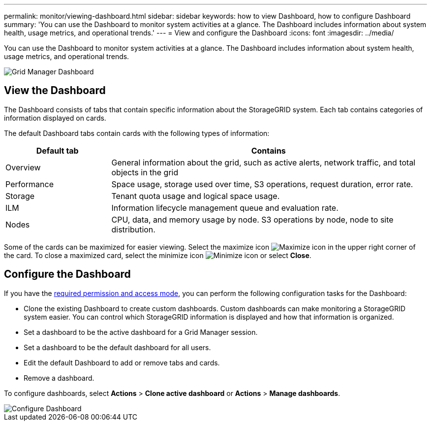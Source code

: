 ---
permalink: monitor/viewing-dashboard.html
sidebar: sidebar
keywords: how to view Dashboard, how to configure Dashboard
summary: 'You can use the Dashboard to monitor system activities at a glance. The Dashboard includes information about system health, usage metrics, and operational trends.'
---
= View and configure the Dashboard
:icons: font
:imagesdir: ../media/

[.lead]
You can use the Dashboard to monitor system activities at a glance. The Dashboard includes information about system health, usage metrics, and operational trends.

image::../media/grid_manager_dashboard.png[Grid Manager Dashboard]

== View the Dashboard

The Dashboard consists of tabs that contain specific information about the StorageGRID system. Each tab contains categories of information displayed on cards. 

The default Dashboard tabs contain cards with the following types of information:

[cols="1a,3a" options="header"]
|===
| Default tab| Contains

|Overview
|General information about the grid, such as active alerts, network traffic, and total objects in the grid

|Performance
|Space usage, storage used over time, S3 operations, request duration, error rate.

|Storage
|Tenant quota usage and logical space usage.

|ILM
|Information lifecycle management queue and evaluation rate.

|Nodes
|CPU, data, and memory usage by node. S3 operations by node, node to site distribution.
|===

Some of the cards can be maximized for easier viewing. Select the maximize icon image:../media/icon_dashboard_card_maximize.png[Maximize icon] in the upper right corner of the card. To close a maximized card, select the minimize icon image:../media/icon_dashboard_card_minimize.png[Minimize icon] or select *Close*.

== Configure the Dashboard

If you have the xref:../admin/admin-group-permissions.html[required permission and access mode], you can perform the following configuration tasks for the Dashboard:

* Clone the existing Dashboard to create custom dashboards. Custom dashboards can make monitoring a StorageGRID system easier. You can control which StorageGRID information is displayed and how that information is organized.
* Set a dashboard to be the active dashboard for a Grid Manager session.
* Set a dashboard to be the default dashboard for all users.
* Edit the default Dashboard to add or remove tabs and cards.
* Remove a dashboard.

To configure dashboards, select *Actions* > *Clone active dashboard* or *Actions* > *Manage dashboards*.

image::../media/dashboard_manage.png[Configure Dashboard]